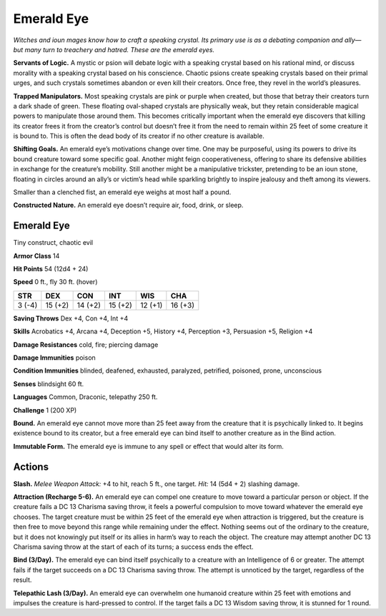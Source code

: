 
.. _tob:emerald-eye:

Emerald Eye
-----------

*Witches and ioun mages know how to craft a speaking crystal. Its
primary use is as a debating companion and ally—but many turn
to treachery and hatred. These are the emerald eyes.*

**Servants of Logic.** A mystic or psion will debate logic with a
speaking crystal based on his rational mind, or discuss morality
with a speaking crystal based on his conscience. Chaotic psions
create speaking crystals based on their primal urges, and such
crystals sometimes abandon or even kill their creators. Once
free, they revel in the world’s pleasures.

**Trapped Manipulators.** Most speaking crystals are pink or
purple when created, but those that betray their creators turn
a dark shade of green. These floating oval-shaped crystals are
physically weak, but they retain considerable magical powers
to manipulate those around them. This becomes critically
important when the emerald eye discovers that killing its creator
frees it from the creator’s control but doesn’t free it from the
need to remain within 25 feet of some creature it is bound to.
This is often the dead body of its creator if no other creature is
available.

**Shifting Goals.** An emerald eye’s motivations change
over time. One may be purposeful, using its powers to drive
its bound creature toward some specific goal. Another might
feign cooperativeness, offering to share its defensive abilities
in exchange for the creature’s mobility. Still another might be a
manipulative trickster, pretending to be an ioun stone, floating in
circles around an ally’s or victim’s head while sparkling brightly
to inspire jealousy and theft among its viewers.

Smaller than a clenched fist, an emerald eye weighs at most half
a pound.

**Constructed Nature.** An emerald eye doesn’t require air,
food, drink, or sleep.

Emerald Eye
~~~~~~~~~~~

Tiny construct, chaotic evil

**Armor Class** 14

**Hit Points** 54 (12d4 + 24)

**Speed** 0 ft., fly 30 ft. (hover)

+-----------+-----------+-----------+-----------+-----------+-----------+
| STR       | DEX       | CON       | INT       | WIS       | CHA       |
+===========+===========+===========+===========+===========+===========+
| 3 (-4)    | 15 (+2)   | 14 (+2)   | 15 (+2)   | 12 (+1)   | 16 (+3)   |
+-----------+-----------+-----------+-----------+-----------+-----------+

**Saving Throws** Dex +4, Con +4, Int +4

**Skills** Acrobatics +4, Arcana +4, Deception +5, History +4,
Perception +3, Persuasion +5, Religion +4

**Damage Resistances** cold, fire; piercing damage

**Damage Immunities** poison

**Condition Immunities** blinded, deafened, exhausted, paralyzed,
petrified, poisoned, prone, unconscious

**Senses** blindsight 60 ft.

**Languages** Common, Draconic, telepathy 250 ft.

**Challenge** 1 (200 XP)

**Bound.** An emerald eye cannot move more than 25 feet away
from the creature that it is psychically linked to. It begins
existence bound to its creator, but a free emerald eye can bind
itself to another creature as in the Bind action.

**Immutable Form.** The emerald eye is immune to any spell or
effect that would alter its form.

Actions
~~~~~~~

**Slash.** *Melee Weapon Attack:* +4 to hit, reach 5 ft., one target.
*Hit:* 14 (5d4 + 2) slashing damage.

**Attraction (Recharge 5-6).** An emerald eye can compel one
creature to move toward a particular person or object. If
the creature fails a DC 13 Charisma saving throw, it feels a
powerful compulsion to move toward whatever the emerald
eye chooses. The target creature must be within 25 feet of the
emerald eye when attraction is triggered, but the creature is
then free to move beyond this range while remaining under
the effect. Nothing seems out of the ordinary to the creature,
but it does not knowingly put itself or its allies in harm’s way
to reach the object. The creature may attempt another DC
13 Charisma saving throw at the start of each of its turns; a
success ends the effect.

**Bind (3/Day).** The emerald eye can bind itself psychically to a
creature with an Intelligence of 6 or greater. The attempt fails
if the target succeeds on a DC 13 Charisma saving throw. The
attempt is unnoticed by the target, regardless of the result.

**Telepathic Lash (3/Day).** An emerald eye can overwhelm one
humanoid creature within 25 feet with emotions and impulses
the creature is hard-pressed to control. If the target fails a DC
13 Wisdom saving throw, it is stunned for 1 round.
